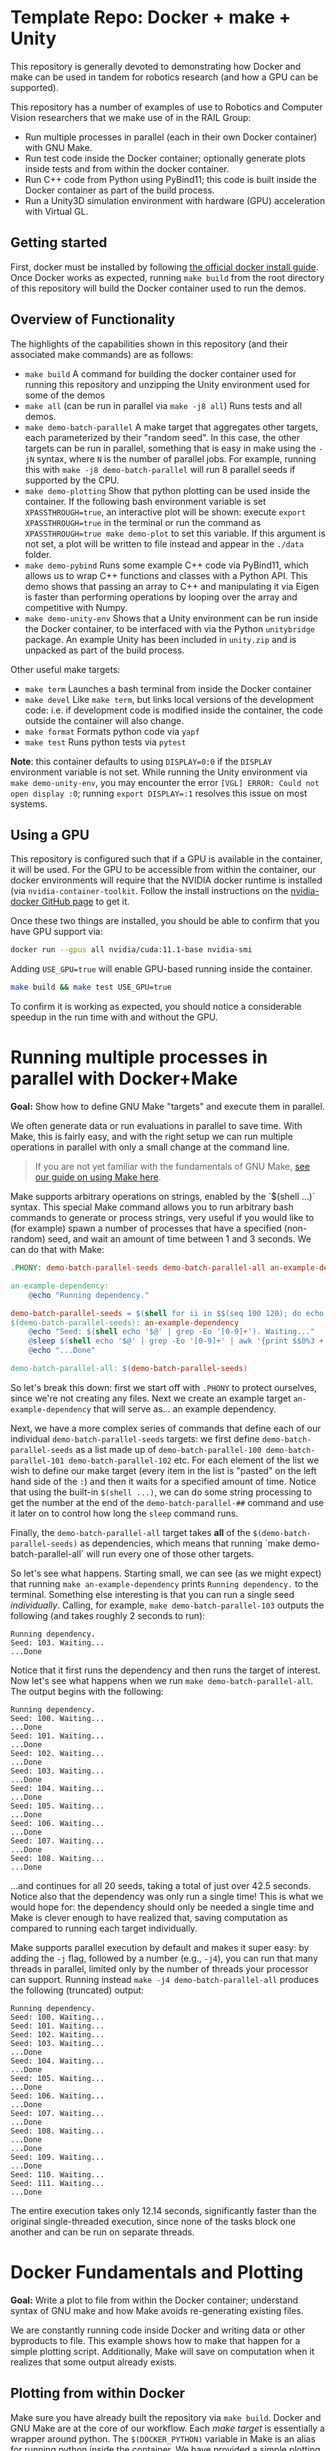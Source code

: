 
* Template Repo: Docker + make + Unity

[[https://github.com/RAIL-group/docker_make_examples/actions/workflows/test_unity_container.yml][https://github.com/RAIL-group/RAIL-software-infrastructure-demos/actions/workflows/test_unity_container.yml/badge.svg]]

This repository is generally devoted to demonstrating how Docker and make can be used in tandem for robotics research (and how a GPU can be supported).

# Each module located in the =modules= directory demonstrates this functionality

This repository has a number of examples of use to Robotics and Computer Vision researchers that we make use of in the RAIL Group:
# - Build and run code within a Docker container.
- Run multiple processes in parallel (each in their own Docker container) with GNU Make.
- Run test code inside the Docker container; optionally generate plots inside tests and from within the docker container.
- Run C++ code from Python using PyBind11; this code is built inside the Docker container as part of the build process.
- Run a Unity3D simulation environment with hardware (GPU) acceleration with Virtual GL.

** Getting started
First, docker must be installed by following [[https://docs.docker.com/engine/install/ubuntu/][the official docker install guide]]. Once Docker works as expected, running =make build= from the root directory of this repository will build the Docker container used to run the demos.

** Overview of Functionality
The highlights of the capabilities shown in this repository (and their associated make commands) are as follows:

- =make build= A command for building the docker container used for running this repository and unzipping the Unity environment used for some of the demos
- =make all= (can be run in parallel via =make -j8 all=) Runs tests and all demos.
- =make demo-batch-parallel= A make target that aggregates other targets, each parameterized by their "random seed". In this case, the other targets can be run in parallel, something that is easy in make using the =-jN= syntax, where =N= is the number of parallel jobs. For example, running this with =make -j8 demo-batch-parallel= will run 8 parallel seeds if supported by the CPU.
- =make demo-plotting= Show that python plotting can be used inside the container. If the following bash environment variable is set =XPASSTHROUGH=true=, an interactive plot will be shown: execute =export XPASSTHROUGH=true= in the terminal or run the command as =XPASSTHROUGH=true make demo-plot= to set this variable. If this argument is not set, a plot will be written to file instead and appear in the =./data= folder.
- =make demo-pybind= Runs some example C++ code via PyBind11, which allows us to wrap C++ functions and classes with a Python API. This demo shows that passing an array to C++ and manipulating it via Eigen is faster than performing operations by looping over the array and competitive with Numpy.
- =make demo-unity-env= Shows that a Unity environment can be run inside the Docker container, to be interfaced with via the Python =unitybridge= package. An example Unity has been included in =unity.zip= and is unpacked as part of the build process.

Other useful make targets:
- =make term= Launches a bash terminal from inside the Docker container
- =make devel= Like =make term=, but links local versions of the development code: i.e. if development code is modified inside the container, the code outside the container will also change.
- =make format= Formats python code via =yapf=
- =make test= Runs python tests via =pytest=

*Note*: this container defaults to using =DISPLAY=0:0= if the =DISPLAY= environment variable is not set. While running the Unity environment via =make demo-unity-env=, you may encounter the error =[VGL] ERROR: Could not open display :0=; running ~export DISPLAY=:1~ resolves this issue on most systems.

** Using a GPU

This repository is configured such that if a GPU is available in the container, it will be used. For the GPU to be accessible from within the container, our docker environments will require that the NVIDIA docker runtime is installed (via =nvidia-container-toolkit=. Follow the install instructions on the [[https://github.com/NVIDIA/nvidia-docker#quickstart][nvidia-docker GitHub page]] to get it.

Once these two things are installed, you should be able to confirm that you have GPU support via:

#+begin_src bash
docker run --gpus all nvidia/cuda:11.1-base nvidia-smi
#+end_src

Adding =USE_GPU=true= will enable GPU-based running inside the container.

#+begin_src bash
make build && make test USE_GPU=true
#+end_src

To confirm it is working as expected, you should notice a considerable speedup in the run time with and without the GPU.

* Running multiple processes in parallel with Docker+Make

*Goal:* Show how to define GNU Make "targets" and execute them in parallel.

We often generate data or run evaluations in parallel to save time. With Make, this is fairly easy, and with the right setup we can run multiple operations in parallel with only a small change at the command line.

#+begin_quote
If you are not yet familiar with the fundamentals of GNU Make, [[https://rail-group.notion.site/Using-GNU-Make-to-build-code-and-run-experiments-beb78c4f0afe4956813dd4cb7e387415][see our guide on using Make here]].
#+end_quote

Make supports arbitrary operations on strings, enabled by the `$(shell ...)` syntax. This special Make command allows you to run arbitrary bash commands to generate or process strings, very useful if you would like to (for example) spawn a number of processes that have a specified (non-random) seed, and wait an amount of time between 1 and 3 seconds. We can do that with Make:

#+begin_src makefile
.PHONY: demo-batch-parallel-seeds demo-batch-parallel-all an-example-dependency

an-example-dependency:
	@echo "Running dependency."

demo-batch-parallel-seeds = $(shell for ii in $$(seq 100 120); do echo "demo-batch-parallel-$$ii"; done)
$(demo-batch-parallel-seeds): an-example-dependency
	@echo "Seed: $(shell echo '$@' | grep -Eo '[0-9]+'). Waiting..."
	@sleep $(shell echo '$@' | grep -Eo '[0-9]+' | awk '{print $$0%3 + 1}')
	@echo "...Done"

demo-batch-parallel-all: $(demo-batch-parallel-seeds)
#+end_src

So let's break this down: first we start off with =.PHONY= to protect ourselves, since we're not creating any files. Next we create an example target =an-example-dependency= that will serve as... an example dependency.

Next, we have a more complex series of commands that define each of our individual =demo-batch-parallel-seeds= targets: we first define =demo-batch-parallel-seeds= as a list made up of =demo-batch-parallel-100 demo-batch-parallel-101 demo-batch-parallel-102= etc. For each element of the list we wish to define our make target (every item in the list is "pasted" on the left hand side of the =:=) and then it waits for a specified amount of time. Notice that using the built-in =$(shell ...)=, we can do some string processing to get the number at the end of the =demo-batch-parallel-##= command and use it later on to control how long the =sleep= command runs.

Finally, the =demo-batch-parallel-all= target takes *all* of the =$(demo-batch-parallel-seeds)= as dependencies, which means that running `make demo-batch-parallel-all` will run every one of those other targets.

So let's see what happens. Starting small, we can see (as we might expect) that running =make an-example-dependency= prints =Running dependency.= to the terminal. Something else interesting is that you can run a single seed /individually/. Calling, for example, =make demo-batch-parallel-103= outputs the following (and takes roughly 2 seconds to run):

#+begin_src text
Running dependency.
Seed: 103. Waiting...
...Done
#+end_src
Notice that it first runs the dependency and then runs the target of interest. Now let's see what happens when we run =make demo-batch-parallel-all=. The output begins with the following:
#+begin_src text
Running dependency.
Seed: 100. Waiting...
...Done
Seed: 101. Waiting...
...Done
Seed: 102. Waiting...
...Done
Seed: 103. Waiting...
...Done
Seed: 104. Waiting...
...Done
Seed: 105. Waiting...
...Done
Seed: 106. Waiting...
...Done
Seed: 107. Waiting...
...Done
Seed: 108. Waiting...
...Done
#+end_src
...and continues for all 20 seeds, taking a total of just over 42.5 seconds. Notice also that the dependency was only run a single time! This is what we would hope for: the dependency should only be needed a single time and Make is clever enough to have realized that, saving computation as compared to running each target individually.

Make supports parallel execution by default and makes it super easy: by adding the =-j= flag, followed by a number (e.g., =-j4=), you can run that many threads in parallel, limited only by the number of threads your processor can support. Running instead =make -j4 demo-batch-parallel-all= produces the following (truncated) output:

#+begin_src text
Running dependency.
Seed: 100. Waiting...
Seed: 101. Waiting...
Seed: 102. Waiting...
Seed: 103. Waiting...
...Done
Seed: 104. Waiting...
...Done
Seed: 105. Waiting...
...Done
Seed: 106. Waiting...
...Done
Seed: 107. Waiting...
...Done
Seed: 108. Waiting...
...Done
...Done
Seed: 109. Waiting...
...Done
Seed: 110. Waiting...
Seed: 111. Waiting...
...Done
#+end_src

The entire execution takes only 12.14 seconds, significantly faster than the original single-threaded execution, since none of the tasks block one another and can be run on separate threads.
* Docker Fundamentals and Plotting

**Goal:** Write a plot to file from within the Docker container; understand syntax of GNU make and how Make avoids re-generating existing files.

We are constantly running code inside Docker and writing data or other byproducts to file. This example shows how to make that happen for a simple plotting script. Additionally, Make will save on computation when it realizes that some output already exists.

** Plotting from within Docker

Make sure you have already built the repository via =make build=. Docker and GNU Make are at the core of our workflow. Each /make target/ is essentially a wrapper around python. The =$(DOCKER_PYTHON)= variable in Make is an alias for running python inside the container. We have provided a simple plotting script and call it from a Docker container, as specified in the following Make targets:

#+begin_src makefile
# This target is to make an image by calling a script
demo-plotting-image-name = $(DATA_BASE_DIR)/demo_plotting.png
$(demo-plotting-image-name):
	@echo "Demo: Write a plot from within Docker"
	@$(DOCKER_PYTHON) -m scripts.plotting_demo \
		--output_image /data/demo_plotting.png

# A high-level target that calls the plotting target with a more convenient name
.PHONY: demo-plotting
demo-plotting: $(demo-plotting-image-name)

# Delete the file created by the plotting target
demo-plotting-clean:
	@echo "Cleaning products from the plotting demo."
	@echo "Are you sure? [y/N] " && read ans && [ $${ans:-N} = y ]
	@rm -rf $(demo-plotting-image-name)
#+end_src

Running =make demo-plotting= will generate an image at =data/demo_plotting.png=. Data created inside a Docker container is not kept by default, so we "mount" the local =data= in this repository at =/data= inside the container. When the image is written to =/data/demo_plotting.png=, it persists in the local folder where it can be viewed even after the container terminates.

GNU Make is clever at saving on computation. Running =make demo-plotting= a second time will do nothing (and Make will output =Nothing to be done for `demo-plotting'.= to reflect this). This is because the plot file already exists and its target (named after the file: =$(DATA_BASE_DIR)/demo_plotting.png=) is only run whenever that file does not exist. Delete the file by running =make demo-plotting-clean=. Afterwards, =make demo-plotting= will regenerate the file when run.

** Visualizing a plot from within Docker

We also provide another target that allows one to visualize the plot without writing it to file:
#+begin_src makefile
.PHONY: demo-plotting-visualize
demo-plotting-visualize: XPASSTHROUGH=true
demo-plotting-visualize:
	@echo "Demo: Plotting from within Docker"
	@$(DOCKER_PYTHON) -m scripts.plotting_demo \
		--xpassthrough $(XPASSTHROUGH)
#+end_src
Note that this target is a bit more finicky, since it requires that the `DISPLAY` environment variable is properly set. If not, the target will fail, declaring that matplotlib is being run in `headless' mode. Setting the display variable manually to either ~DISPLAY=:0~ or ~DISPLAY=:1~ will work on most machines with a working X-server:
#+begin_src bash
make demo-plotting-visualize DISPLAY=:1
#+end_src


